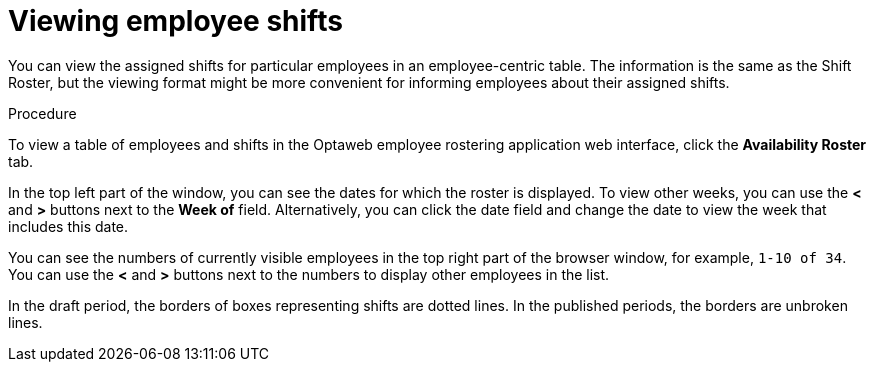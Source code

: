 [id='er-individualroster-proc']
= Viewing employee shifts

You can view the assigned shifts for particular employees in an employee-centric table. The information is the same as the Shift Roster, but the viewing format might be more convenient for informing employees about their assigned shifts.

.Procedure
To view a table of employees and shifts in the Optaweb employee rostering application web interface, click the *Availability Roster* tab.

In the top left part of the window, you can see the dates for which the roster is displayed. To view other weeks, you can use the *<* and *>* buttons next to the *Week of* field. Alternatively, you can click the date field and change the date to view the week that includes this date.

You can see the numbers of currently visible employees in the top right part of the browser window, for example, `1-10 of 34`. You can use the *<* and *>* buttons next to the numbers to display other employees in the list.

In the draft period, the borders of boxes representing shifts are dotted lines. In the published periods, the borders are unbroken lines.
